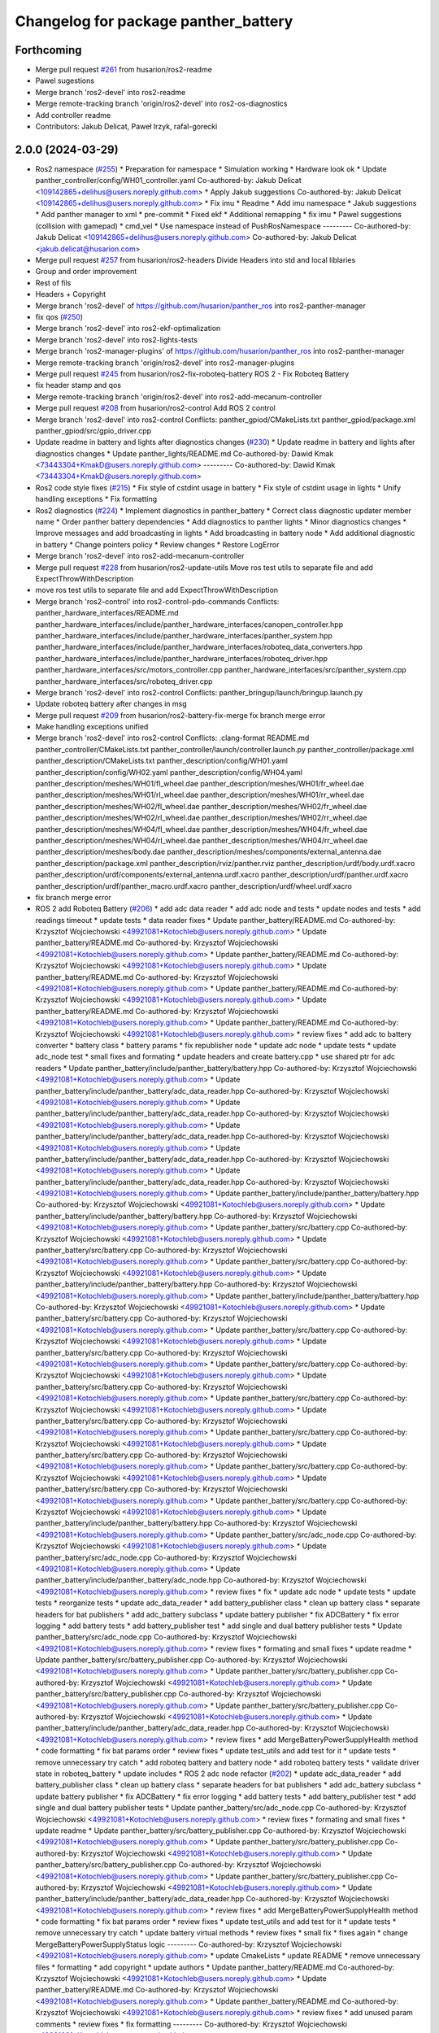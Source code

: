 ^^^^^^^^^^^^^^^^^^^^^^^^^^^^^^^^^^^^^
Changelog for package panther_battery
^^^^^^^^^^^^^^^^^^^^^^^^^^^^^^^^^^^^^

Forthcoming
-----------
* Merge pull request `#261 <https://github.com/husarion/panther_ros/issues/261>`_ from husarion/ros2-readme
* Pawel sugestions
* Merge branch 'ros2-devel' into ros2-readme
* Merge remote-tracking branch 'origin/ros2-devel' into ros2-os-diagnostics
* Add controller readme
* Contributors: Jakub Delicat, Paweł Irzyk, rafal-gorecki

2.0.0 (2024-03-29)
------------------
* Ros2 namespace (`#255 <https://github.com/husarion/panther_ros/issues/255>`_)
  * Preparation for namespace
  * Simulation working
  * Hardware look ok
  * Update panther_controller/config/WH01_controller.yaml
  Co-authored-by: Jakub Delicat <109142865+delihus@users.noreply.github.com>
  * Apply Jakub suggestions
  Co-authored-by: Jakub Delicat <109142865+delihus@users.noreply.github.com>
  * Fix imu
  * Readme
  * Add imu namespace
  * Jakub suggestions
  * Add panther manager to xml
  * pre-commit
  * Fixed ekf
  * Additional remapping
  * fix imu
  * Pawel suggestions (collision with gamepad)
  * cmd_vel
  * Use namespace instead of PushRosNamespace
  ---------
  Co-authored-by: Jakub Delicat <109142865+delihus@users.noreply.github.com>
  Co-authored-by: Jakub Delicat <jakub.delicat@husarion.com>
* Merge pull request `#257 <https://github.com/husarion/panther_ros/issues/257>`_ from husarion/ros2-headers
  Divide Headers into std and local liblaries
* Group and order improvement
* Rest of fils
* Headers + Copyright
* Merge branch 'ros2-devel' of https://github.com/husarion/panther_ros into ros2-panther-manager
* fix qos (`#250 <https://github.com/husarion/panther_ros/issues/250>`_)
* Merge branch 'ros2-devel' into ros2-ekf-optimalization
* Merge branch 'ros2-devel' into ros2-lights-tests
* Merge branch 'ros2-manager-plugins' of https://github.com/husarion/panther_ros into ros2-panther-manager
* Merge remote-tracking branch 'origin/ros2-devel' into ros2-manager-plugins
* Merge pull request `#245 <https://github.com/husarion/panther_ros/issues/245>`_ from husarion/ros2-fix-roboteq-battery
  ROS 2 - Fix Roboteq Battery
* fix header stamp and qos
* Merge remote-tracking branch 'origin/ros2-devel' into ros2-add-mecanum-controller
* Merge pull request `#208 <https://github.com/husarion/panther_ros/issues/208>`_ from husarion/ros2-control
  Add ROS 2 control
* Merge branch 'ros2-devel' into ros2-control
  Conflicts:
  panther_gpiod/CMakeLists.txt
  panther_gpiod/package.xml
  panther_gpiod/src/gpio_driver.cpp
* Update readme in battery and lights after diagnostics changes (`#230 <https://github.com/husarion/panther_ros/issues/230>`_)
  * Update readme in battery and lights after diagnostics changes
  * Update panther_lights/README.md
  Co-authored-by: Dawid Kmak <73443304+KmakD@users.noreply.github.com>
  ---------
  Co-authored-by: Dawid Kmak <73443304+KmakD@users.noreply.github.com>
* Ros2 code style fixes (`#215 <https://github.com/husarion/panther_ros/issues/215>`_)
  * Fix style of cstdint usage in battery
  * Fix style of cstdint usage in lights
  * Unify handling exceptions
  * Fix formatting
* Ros2 diagnostics (`#224 <https://github.com/husarion/panther_ros/issues/224>`_)
  * Implement diagnostics in panther_battery
  * Correct class diagnostic updater member name
  * Order panther battery dependencies
  * Add diagnostics to panther lights
  * Minor diagnostics changes
  * Improve messages and add broadcasting in lights
  * Add broadcasting in battery node
  * Add additional diagnostic in battery
  * Change pointers policy
  * Review changes
  * Restore LogError
* Merge branch 'ros2-devel' into ros2-add-mecanum-controller
* Merge pull request `#228 <https://github.com/husarion/panther_ros/issues/228>`_ from husarion/ros2-update-utils
  Move ros test utils to separate file and add ExpectThrowWithDescription
* move ros test utils to separate file and add ExpectThrowWithDescription
* Merge branch 'ros2-control' into ros2-control-pdo-commands
  Conflicts:
  panther_hardware_interfaces/README.md
  panther_hardware_interfaces/include/panther_hardware_interfaces/canopen_controller.hpp
  panther_hardware_interfaces/include/panther_hardware_interfaces/panther_system.hpp
  panther_hardware_interfaces/include/panther_hardware_interfaces/roboteq_data_converters.hpp
  panther_hardware_interfaces/include/panther_hardware_interfaces/roboteq_driver.hpp
  panther_hardware_interfaces/src/motors_controller.cpp
  panther_hardware_interfaces/src/panther_system.cpp
  panther_hardware_interfaces/src/roboteq_driver.cpp
* Merge branch 'ros2-devel' into ros2-control
  Conflicts:
  panther_bringup/launch/bringup.launch.py
* Update roboteq battery after changes in msg
* Merge pull request `#209 <https://github.com/husarion/panther_ros/issues/209>`_ from husarion/ros2-battery-fix-merge
  fix branch merge error
* Make handling exceptions unified
* Merge branch 'ros2-devel' into ros2-control
  Conflicts:
  .clang-format
  README.md
  panther_controller/CMakeLists.txt
  panther_controller/launch/controller.launch.py
  panther_controller/package.xml
  panther_description/CMakeLists.txt
  panther_description/config/WH01.yaml
  panther_description/config/WH02.yaml
  panther_description/config/WH04.yaml
  panther_description/meshes/WH01/fl_wheel.dae
  panther_description/meshes/WH01/fr_wheel.dae
  panther_description/meshes/WH01/rl_wheel.dae
  panther_description/meshes/WH01/rr_wheel.dae
  panther_description/meshes/WH02/fl_wheel.dae
  panther_description/meshes/WH02/fr_wheel.dae
  panther_description/meshes/WH02/rl_wheel.dae
  panther_description/meshes/WH02/rr_wheel.dae
  panther_description/meshes/WH04/fl_wheel.dae
  panther_description/meshes/WH04/fr_wheel.dae
  panther_description/meshes/WH04/rl_wheel.dae
  panther_description/meshes/WH04/rr_wheel.dae
  panther_description/meshes/body.dae
  panther_description/meshes/components/external_antenna.dae
  panther_description/package.xml
  panther_description/rviz/panther.rviz
  panther_description/urdf/body.urdf.xacro
  panther_description/urdf/components/external_antenna.urdf.xacro
  panther_description/urdf/panther.urdf.xacro
  panther_description/urdf/panther_macro.urdf.xacro
  panther_description/urdf/wheel.urdf.xacro
* fix branch merge error
* ROS 2 add Roboteq Battery (`#206 <https://github.com/husarion/panther_ros/issues/206>`_)
  * add adc data reader
  * add adc node and tests
  * update nodes and tests
  * add readings timeout
  * update tests
  * data reader fixes
  * Update panther_battery/README.md
  Co-authored-by: Krzysztof Wojciechowski <49921081+Kotochleb@users.noreply.github.com>
  * Update panther_battery/README.md
  Co-authored-by: Krzysztof Wojciechowski <49921081+Kotochleb@users.noreply.github.com>
  * Update panther_battery/README.md
  Co-authored-by: Krzysztof Wojciechowski <49921081+Kotochleb@users.noreply.github.com>
  * Update panther_battery/README.md
  Co-authored-by: Krzysztof Wojciechowski <49921081+Kotochleb@users.noreply.github.com>
  * Update panther_battery/README.md
  Co-authored-by: Krzysztof Wojciechowski <49921081+Kotochleb@users.noreply.github.com>
  * Update panther_battery/README.md
  Co-authored-by: Krzysztof Wojciechowski <49921081+Kotochleb@users.noreply.github.com>
  * Update panther_battery/README.md
  Co-authored-by: Krzysztof Wojciechowski <49921081+Kotochleb@users.noreply.github.com>
  * review fixes
  * add adc to battery converter
  * battery class
  * battery params
  * fix republisher node
  * update adc node
  * update tests
  * update adc_node test
  * small fixes and formating
  * update headers and create battery.cpp
  * use shared ptr for adc readers
  * Update panther_battery/include/panther_battery/battery.hpp
  Co-authored-by: Krzysztof Wojciechowski <49921081+Kotochleb@users.noreply.github.com>
  * Update panther_battery/include/panther_battery/adc_data_reader.hpp
  Co-authored-by: Krzysztof Wojciechowski <49921081+Kotochleb@users.noreply.github.com>
  * Update panther_battery/include/panther_battery/adc_data_reader.hpp
  Co-authored-by: Krzysztof Wojciechowski <49921081+Kotochleb@users.noreply.github.com>
  * Update panther_battery/include/panther_battery/adc_data_reader.hpp
  Co-authored-by: Krzysztof Wojciechowski <49921081+Kotochleb@users.noreply.github.com>
  * Update panther_battery/include/panther_battery/adc_data_reader.hpp
  Co-authored-by: Krzysztof Wojciechowski <49921081+Kotochleb@users.noreply.github.com>
  * Update panther_battery/include/panther_battery/adc_data_reader.hpp
  Co-authored-by: Krzysztof Wojciechowski <49921081+Kotochleb@users.noreply.github.com>
  * Update panther_battery/include/panther_battery/battery.hpp
  Co-authored-by: Krzysztof Wojciechowski <49921081+Kotochleb@users.noreply.github.com>
  * Update panther_battery/include/panther_battery/battery.hpp
  Co-authored-by: Krzysztof Wojciechowski <49921081+Kotochleb@users.noreply.github.com>
  * Update panther_battery/src/battery.cpp
  Co-authored-by: Krzysztof Wojciechowski <49921081+Kotochleb@users.noreply.github.com>
  * Update panther_battery/src/battery.cpp
  Co-authored-by: Krzysztof Wojciechowski <49921081+Kotochleb@users.noreply.github.com>
  * Update panther_battery/src/battery.cpp
  Co-authored-by: Krzysztof Wojciechowski <49921081+Kotochleb@users.noreply.github.com>
  * Update panther_battery/include/panther_battery/battery.hpp
  Co-authored-by: Krzysztof Wojciechowski <49921081+Kotochleb@users.noreply.github.com>
  * Update panther_battery/include/panther_battery/battery.hpp
  Co-authored-by: Krzysztof Wojciechowski <49921081+Kotochleb@users.noreply.github.com>
  * Update panther_battery/src/battery.cpp
  Co-authored-by: Krzysztof Wojciechowski <49921081+Kotochleb@users.noreply.github.com>
  * Update panther_battery/src/battery.cpp
  Co-authored-by: Krzysztof Wojciechowski <49921081+Kotochleb@users.noreply.github.com>
  * Update panther_battery/src/battery.cpp
  Co-authored-by: Krzysztof Wojciechowski <49921081+Kotochleb@users.noreply.github.com>
  * Update panther_battery/src/battery.cpp
  Co-authored-by: Krzysztof Wojciechowski <49921081+Kotochleb@users.noreply.github.com>
  * Update panther_battery/src/battery.cpp
  Co-authored-by: Krzysztof Wojciechowski <49921081+Kotochleb@users.noreply.github.com>
  * Update panther_battery/src/battery.cpp
  Co-authored-by: Krzysztof Wojciechowski <49921081+Kotochleb@users.noreply.github.com>
  * Update panther_battery/src/battery.cpp
  Co-authored-by: Krzysztof Wojciechowski <49921081+Kotochleb@users.noreply.github.com>
  * Update panther_battery/src/battery.cpp
  Co-authored-by: Krzysztof Wojciechowski <49921081+Kotochleb@users.noreply.github.com>
  * Update panther_battery/src/battery.cpp
  Co-authored-by: Krzysztof Wojciechowski <49921081+Kotochleb@users.noreply.github.com>
  * Update panther_battery/src/battery.cpp
  Co-authored-by: Krzysztof Wojciechowski <49921081+Kotochleb@users.noreply.github.com>
  * Update panther_battery/src/battery.cpp
  Co-authored-by: Krzysztof Wojciechowski <49921081+Kotochleb@users.noreply.github.com>
  * Update panther_battery/src/battery.cpp
  Co-authored-by: Krzysztof Wojciechowski <49921081+Kotochleb@users.noreply.github.com>
  * Update panther_battery/include/panther_battery/battery.hpp
  Co-authored-by: Krzysztof Wojciechowski <49921081+Kotochleb@users.noreply.github.com>
  * Update panther_battery/src/adc_node.cpp
  Co-authored-by: Krzysztof Wojciechowski <49921081+Kotochleb@users.noreply.github.com>
  * Update panther_battery/src/adc_node.cpp
  Co-authored-by: Krzysztof Wojciechowski <49921081+Kotochleb@users.noreply.github.com>
  * Update panther_battery/include/panther_battery/adc_node.hpp
  Co-authored-by: Krzysztof Wojciechowski <49921081+Kotochleb@users.noreply.github.com>
  * review fixes
  * fix
  * update adc node
  * update tests
  * update tests
  * reorganize tests
  * update adc_data_reader
  * add battery_publisher class
  * clean up battery class
  * separate headers for bat publishers
  * add adc_battery subclass
  * update battery publisher
  * fix ADCBattery
  * fix error logging
  * add battery tests
  * add battery_publisher test
  * add single and dual battery publisher tests
  * Update panther_battery/src/adc_node.cpp
  Co-authored-by: Krzysztof Wojciechowski <49921081+Kotochleb@users.noreply.github.com>
  * review fixes
  * formating and small fixes
  * update readme
  * Update panther_battery/src/battery_publisher.cpp
  Co-authored-by: Krzysztof Wojciechowski <49921081+Kotochleb@users.noreply.github.com>
  * Update panther_battery/src/battery_publisher.cpp
  Co-authored-by: Krzysztof Wojciechowski <49921081+Kotochleb@users.noreply.github.com>
  * Update panther_battery/src/battery_publisher.cpp
  Co-authored-by: Krzysztof Wojciechowski <49921081+Kotochleb@users.noreply.github.com>
  * Update panther_battery/src/battery_publisher.cpp
  Co-authored-by: Krzysztof Wojciechowski <49921081+Kotochleb@users.noreply.github.com>
  * Update panther_battery/include/panther_battery/adc_data_reader.hpp
  Co-authored-by: Krzysztof Wojciechowski <49921081+Kotochleb@users.noreply.github.com>
  * review fixes
  * add MergeBatteryPowerSupplyHealth method
  * code formatting
  * fix bat params order
  * review fixes
  * update test_utils and add test for it
  * update tests
  * remove unnecessary try catch
  * add roboteq battery and battery node
  * add roboteq battery tests
  * validate driver state in roboteq_battery
  * update includes
  * ROS 2 adc node refactor (`#202 <https://github.com/husarion/panther_ros/issues/202>`_)
  * update adc_data_reader
  * add battery_publisher class
  * clean up battery class
  * separate headers for bat publishers
  * add adc_battery subclass
  * update battery publisher
  * fix ADCBattery
  * fix error logging
  * add battery tests
  * add battery_publisher test
  * add single and dual battery publisher tests
  * Update panther_battery/src/adc_node.cpp
  Co-authored-by: Krzysztof Wojciechowski <49921081+Kotochleb@users.noreply.github.com>
  * review fixes
  * formating and small fixes
  * update readme
  * Update panther_battery/src/battery_publisher.cpp
  Co-authored-by: Krzysztof Wojciechowski <49921081+Kotochleb@users.noreply.github.com>
  * Update panther_battery/src/battery_publisher.cpp
  Co-authored-by: Krzysztof Wojciechowski <49921081+Kotochleb@users.noreply.github.com>
  * Update panther_battery/src/battery_publisher.cpp
  Co-authored-by: Krzysztof Wojciechowski <49921081+Kotochleb@users.noreply.github.com>
  * Update panther_battery/src/battery_publisher.cpp
  Co-authored-by: Krzysztof Wojciechowski <49921081+Kotochleb@users.noreply.github.com>
  * Update panther_battery/include/panther_battery/adc_data_reader.hpp
  Co-authored-by: Krzysztof Wojciechowski <49921081+Kotochleb@users.noreply.github.com>
  * review fixes
  * add MergeBatteryPowerSupplyHealth method
  * code formatting
  * fix bat params order
  * review fixes
  * update test_utils and add test for it
  * update tests
  * remove unnecessary try catch
  * update battery virtual methods
  * review fixes
  * small fix
  * fixes again
  * change MergeBatteryPowerSupplyStatus logic
  ---------
  Co-authored-by: Krzysztof Wojciechowski <49921081+Kotochleb@users.noreply.github.com>
  * update CmakeLists
  * update README
  * remove unnecessary files
  * formatting
  * add copyright
  * update authors
  * Update panther_battery/README.md
  Co-authored-by: Krzysztof Wojciechowski <49921081+Kotochleb@users.noreply.github.com>
  * Update panther_battery/README.md
  Co-authored-by: Krzysztof Wojciechowski <49921081+Kotochleb@users.noreply.github.com>
  * Update panther_battery/README.md
  Co-authored-by: Krzysztof Wojciechowski <49921081+Kotochleb@users.noreply.github.com>
  * review fixes
  * add unused param comments
  * review fixes
  * fix formatting
  ---------
  Co-authored-by: Krzysztof Wojciechowski <49921081+Kotochleb@users.noreply.github.com>
* Add pre-commit, clang-format and license to files (`#207 <https://github.com/husarion/panther_ros/issues/207>`_)
  Add pre-commit, clang-format and license to files
* ROS 2 adc node (`#135 <https://github.com/husarion/panther_ros/issues/135>`_)
  * add adc data reader
  * add adc node and tests
  * update nodes and tests
  * add readings timeout
  * update tests
  * data reader fixes
  * Update panther_battery/README.md
  Co-authored-by: Krzysztof Wojciechowski <49921081+Kotochleb@users.noreply.github.com>
  * Update panther_battery/README.md
  Co-authored-by: Krzysztof Wojciechowski <49921081+Kotochleb@users.noreply.github.com>
  * Update panther_battery/README.md
  Co-authored-by: Krzysztof Wojciechowski <49921081+Kotochleb@users.noreply.github.com>
  * Update panther_battery/README.md
  Co-authored-by: Krzysztof Wojciechowski <49921081+Kotochleb@users.noreply.github.com>
  * Update panther_battery/README.md
  Co-authored-by: Krzysztof Wojciechowski <49921081+Kotochleb@users.noreply.github.com>
  * Update panther_battery/README.md
  Co-authored-by: Krzysztof Wojciechowski <49921081+Kotochleb@users.noreply.github.com>
  * Update panther_battery/README.md
  Co-authored-by: Krzysztof Wojciechowski <49921081+Kotochleb@users.noreply.github.com>
  * review fixes
  * add adc to battery converter
  * battery class
  * battery params
  * fix republisher node
  * update adc node
  * update tests
  * update adc_node test
  * small fixes and formating
  * update headers and create battery.cpp
  * use shared ptr for adc readers
  * Update panther_battery/include/panther_battery/battery.hpp
  Co-authored-by: Krzysztof Wojciechowski <49921081+Kotochleb@users.noreply.github.com>
  * Update panther_battery/include/panther_battery/adc_data_reader.hpp
  Co-authored-by: Krzysztof Wojciechowski <49921081+Kotochleb@users.noreply.github.com>
  * Update panther_battery/include/panther_battery/adc_data_reader.hpp
  Co-authored-by: Krzysztof Wojciechowski <49921081+Kotochleb@users.noreply.github.com>
  * Update panther_battery/include/panther_battery/adc_data_reader.hpp
  Co-authored-by: Krzysztof Wojciechowski <49921081+Kotochleb@users.noreply.github.com>
  * Update panther_battery/include/panther_battery/adc_data_reader.hpp
  Co-authored-by: Krzysztof Wojciechowski <49921081+Kotochleb@users.noreply.github.com>
  * Update panther_battery/include/panther_battery/adc_data_reader.hpp
  Co-authored-by: Krzysztof Wojciechowski <49921081+Kotochleb@users.noreply.github.com>
  * Update panther_battery/include/panther_battery/battery.hpp
  Co-authored-by: Krzysztof Wojciechowski <49921081+Kotochleb@users.noreply.github.com>
  * Update panther_battery/include/panther_battery/battery.hpp
  Co-authored-by: Krzysztof Wojciechowski <49921081+Kotochleb@users.noreply.github.com>
  * Update panther_battery/src/battery.cpp
  Co-authored-by: Krzysztof Wojciechowski <49921081+Kotochleb@users.noreply.github.com>
  * Update panther_battery/src/battery.cpp
  Co-authored-by: Krzysztof Wojciechowski <49921081+Kotochleb@users.noreply.github.com>
  * Update panther_battery/src/battery.cpp
  Co-authored-by: Krzysztof Wojciechowski <49921081+Kotochleb@users.noreply.github.com>
  * Update panther_battery/include/panther_battery/battery.hpp
  Co-authored-by: Krzysztof Wojciechowski <49921081+Kotochleb@users.noreply.github.com>
  * Update panther_battery/include/panther_battery/battery.hpp
  Co-authored-by: Krzysztof Wojciechowski <49921081+Kotochleb@users.noreply.github.com>
  * Update panther_battery/src/battery.cpp
  Co-authored-by: Krzysztof Wojciechowski <49921081+Kotochleb@users.noreply.github.com>
  * Update panther_battery/src/battery.cpp
  Co-authored-by: Krzysztof Wojciechowski <49921081+Kotochleb@users.noreply.github.com>
  * Update panther_battery/src/battery.cpp
  Co-authored-by: Krzysztof Wojciechowski <49921081+Kotochleb@users.noreply.github.com>
  * Update panther_battery/src/battery.cpp
  Co-authored-by: Krzysztof Wojciechowski <49921081+Kotochleb@users.noreply.github.com>
  * Update panther_battery/src/battery.cpp
  Co-authored-by: Krzysztof Wojciechowski <49921081+Kotochleb@users.noreply.github.com>
  * Update panther_battery/src/battery.cpp
  Co-authored-by: Krzysztof Wojciechowski <49921081+Kotochleb@users.noreply.github.com>
  * Update panther_battery/src/battery.cpp
  Co-authored-by: Krzysztof Wojciechowski <49921081+Kotochleb@users.noreply.github.com>
  * Update panther_battery/src/battery.cpp
  Co-authored-by: Krzysztof Wojciechowski <49921081+Kotochleb@users.noreply.github.com>
  * Update panther_battery/src/battery.cpp
  Co-authored-by: Krzysztof Wojciechowski <49921081+Kotochleb@users.noreply.github.com>
  * Update panther_battery/src/battery.cpp
  Co-authored-by: Krzysztof Wojciechowski <49921081+Kotochleb@users.noreply.github.com>
  * Update panther_battery/src/battery.cpp
  Co-authored-by: Krzysztof Wojciechowski <49921081+Kotochleb@users.noreply.github.com>
  * Update panther_battery/src/battery.cpp
  Co-authored-by: Krzysztof Wojciechowski <49921081+Kotochleb@users.noreply.github.com>
  * Update panther_battery/include/panther_battery/battery.hpp
  Co-authored-by: Krzysztof Wojciechowski <49921081+Kotochleb@users.noreply.github.com>
  * Update panther_battery/src/adc_node.cpp
  Co-authored-by: Krzysztof Wojciechowski <49921081+Kotochleb@users.noreply.github.com>
  * Update panther_battery/src/adc_node.cpp
  Co-authored-by: Krzysztof Wojciechowski <49921081+Kotochleb@users.noreply.github.com>
  * Update panther_battery/include/panther_battery/adc_node.hpp
  Co-authored-by: Krzysztof Wojciechowski <49921081+Kotochleb@users.noreply.github.com>
  * review fixes
  * fix
  * update adc node
  * update tests
  * update tests
  * reorganize tests
  * ROS 2 adc node refactor (`#202 <https://github.com/husarion/panther_ros/issues/202>`_)
  * update adc_data_reader
  * add battery_publisher class
  * clean up battery class
  * separate headers for bat publishers
  * add adc_battery subclass
  * update battery publisher
  * fix ADCBattery
  * fix error logging
  * add battery tests
  * add battery_publisher test
  * add single and dual battery publisher tests
  * Update panther_battery/src/adc_node.cpp
  Co-authored-by: Krzysztof Wojciechowski <49921081+Kotochleb@users.noreply.github.com>
  * review fixes
  * formating and small fixes
  * update readme
  * Update panther_battery/src/battery_publisher.cpp
  Co-authored-by: Krzysztof Wojciechowski <49921081+Kotochleb@users.noreply.github.com>
  * Update panther_battery/src/battery_publisher.cpp
  Co-authored-by: Krzysztof Wojciechowski <49921081+Kotochleb@users.noreply.github.com>
  * Update panther_battery/src/battery_publisher.cpp
  Co-authored-by: Krzysztof Wojciechowski <49921081+Kotochleb@users.noreply.github.com>
  * Update panther_battery/src/battery_publisher.cpp
  Co-authored-by: Krzysztof Wojciechowski <49921081+Kotochleb@users.noreply.github.com>
  * Update panther_battery/include/panther_battery/adc_data_reader.hpp
  Co-authored-by: Krzysztof Wojciechowski <49921081+Kotochleb@users.noreply.github.com>
  * review fixes
  * add MergeBatteryPowerSupplyHealth method
  * code formatting
  * fix bat params order
  * review fixes
  * update test_utils and add test for it
  * update tests
  * remove unnecessary try catch
  * update battery virtual methods
  * review fixes
  * small fix
  * fixes again
  * change MergeBatteryPowerSupplyStatus logic
  ---------
  Co-authored-by: Krzysztof Wojciechowski <49921081+Kotochleb@users.noreply.github.com>
  ---------
  Co-authored-by: Krzysztof Wojciechowski <49921081+Kotochleb@users.noreply.github.com>
* review fixes
* review fixes
* Fix battery type from li-pol to li-ion (`#138 <https://github.com/husarion/panther_ros/issues/138>`_)
* Baterry capacity unmeasured to nan (`#136 <https://github.com/husarion/panther_ros/issues/136>`_)
  * Baterry capacity unmeasured to nan
  * Update tests
  * Remove bat_capacity\_ param
* fix current for roboteq republisher (`#133 <https://github.com/husarion/panther_ros/issues/133>`_)
* ROS 2 panther battery package (`#128 <https://github.com/husarion/panther_ros/issues/128>`_)
  * add panther_battery package
  * update roboteq_republisher_node
  * small fixes
  * add moving average
  * small fixes
  * update launch
  * add republisher test
  * update tests
  * add test utils
  * small fixes
  * Update panther_battery/test/test_roboteq_republisher_node.cpp
  Co-authored-by: Krzysztof Wojciechowski <49921081+Kotochleb@users.noreply.github.com>
  * Update panther_battery/test/test_roboteq_republisher_node.cpp
  Co-authored-by: Krzysztof Wojciechowski <49921081+Kotochleb@users.noreply.github.com>
  * Update panther_battery/test/test_roboteq_republisher_node.cpp
  Co-authored-by: Krzysztof Wojciechowski <49921081+Kotochleb@users.noreply.github.com>
  * Update panther_battery/test/test_roboteq_republisher_node.cpp
  Co-authored-by: Krzysztof Wojciechowski <49921081+Kotochleb@users.noreply.github.com>
  * Update panther_battery/test/test_roboteq_republisher_node.cpp
  Co-authored-by: Krzysztof Wojciechowski <49921081+Kotochleb@users.noreply.github.com>
  * review fixes
  * update tests
  * another test update
  * review fixes
  * add README
  * small fixes
  ---------
  Co-authored-by: Krzysztof Wojciechowski <49921081+Kotochleb@users.noreply.github.com>
* Contributors: Dawid, Dawid Kmak, Jakub Delicat, Krzysztof Wojciechowski, Maciej Stępień, Paweł Irzyk, Paweł Kowalski, rafal-gorecki
